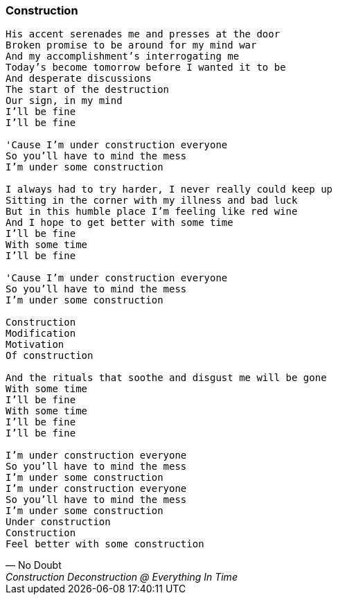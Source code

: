 [[construction]]
=== Construction

[verse, No Doubt, Construction Deconstruction @ Everything In Time]
____
His accent serenades me and presses at the door
Broken promise to be around for my mind war
And my accomplishment's interrogating me
Today's become tomorrow before I wanted it to be
And desperate discussions
The start of the destruction
Our sign, in my mind
I'll be fine
I'll be fine

'Cause I'm under construction everyone
So you'll have to mind the mess
I'm under some construction

I always had to try harder, I never really could keep up
Sitting in the corner with my illness and bad luck
But in this humble place I'm feeling like red wine
And I hope to get better with some time
I'll be fine
With some time
I'll be fine

'Cause I'm under construction everyone
So you'll have to mind the mess
I'm under some construction

Construction
Modification
Motivation
Of construction

And the rituals that soothe and disgust me will be gone
With some time
I'll be fine
With some time
I'll be fine
I'll be fine

I'm under construction everyone
So you'll have to mind the mess
I'm under some construction
I'm under construction everyone
So you'll have to mind the mess
I'm under some construction
Under construction
Construction
Feel better with some construction
____
